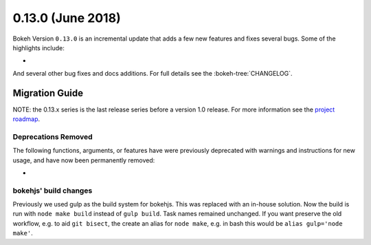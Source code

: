 0.13.0 (June 2018)
==================

Bokeh Version ``0.13.0`` is an incremental update that adds a few
new features and fixes several bugs. Some of the highlights include:

*

And several other bug fixes and docs additions. For full details see the
:bokeh-tree:`CHANGELOG`.

Migration Guide
---------------

NOTE: the 0.13.x series is the last release series before a version
1.0 release. For more information see the `project roadmap`_.

Deprecations Removed
~~~~~~~~~~~~~~~~~~~~

The following functions, arguments, or features have were previously deprecated
with warnings and instructions for new usage, and have now been permanently
removed:

*

bokehjs' build changes
~~~~~~~~~~~~~~~~~~~~~~

Previously we used gulp as the build system for bokehjs. This was replaced with
an in-house solution. Now the build is run with ``node make build`` instead of
``gulp build``. Task names remained unchanged. If you want preserve the old
workflow, e.g. to aid ``git bisect``, the create an alias for ``node make``,
e.g. in bash this would be ``alias gulp='node make'``.

.. _project roadmap: https://bokehplots.com/pages/roadmap.html
